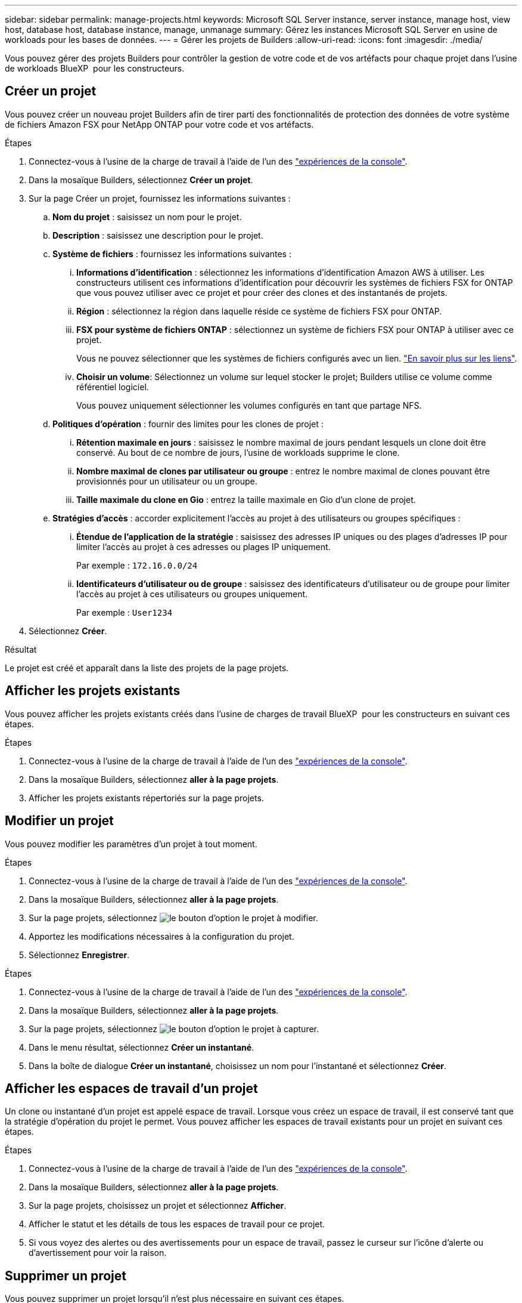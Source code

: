 ---
sidebar: sidebar 
permalink: manage-projects.html 
keywords: Microsoft SQL Server instance, server instance, manage host, view host, database host, database instance, manage, unmanage 
summary: Gérez les instances Microsoft SQL Server en usine de workloads pour les bases de données. 
---
= Gérer les projets de Builders
:allow-uri-read: 
:icons: font
:imagesdir: ./media/


[role="lead"]
Vous pouvez gérer des projets Builders pour contrôler la gestion de votre code et de vos artéfacts pour chaque projet dans l'usine de workloads BlueXP  pour les constructeurs.



== Créer un projet

Vous pouvez créer un nouveau projet Builders afin de tirer parti des fonctionnalités de protection des données de votre système de fichiers Amazon FSX pour NetApp ONTAP pour votre code et vos artéfacts.

.Étapes
. Connectez-vous à l'usine de la charge de travail à l'aide de l'un des link:https://docs.netapp.com/us-en/workload-setup-admin/console-experiences.html["expériences de la console"^].
. Dans la mosaïque Builders, sélectionnez *Créer un projet*.
. Sur la page Créer un projet, fournissez les informations suivantes :
+
.. *Nom du projet* : saisissez un nom pour le projet.
.. *Description* : saisissez une description pour le projet.
.. *Système de fichiers* : fournissez les informations suivantes :
+
... *Informations d'identification* : sélectionnez les informations d'identification Amazon AWS à utiliser. Les constructeurs utilisent ces informations d'identification pour découvrir les systèmes de fichiers FSX for ONTAP que vous pouvez utiliser avec ce projet et pour créer des clones et des instantanés de projets.
... *Région* : sélectionnez la région dans laquelle réside ce système de fichiers FSX pour ONTAP.
... *FSX pour système de fichiers ONTAP* : sélectionnez un système de fichiers FSX pour ONTAP à utiliser avec ce projet.
+
Vous ne pouvez sélectionner que les systèmes de fichiers configurés avec un lien. https://docs.netapp.com/us-en/workload-fsx-ontap/links-overview.html["En savoir plus sur les liens"^].

... *Choisir un volume*: Sélectionnez un volume sur lequel stocker le projet; Builders utilise ce volume comme référentiel logiciel.
+
Vous pouvez uniquement sélectionner les volumes configurés en tant que partage NFS.



.. *Politiques d'opération* : fournir des limites pour les clones de projet :
+
... *Rétention maximale en jours* : saisissez le nombre maximal de jours pendant lesquels un clone doit être conservé. Au bout de ce nombre de jours, l'usine de workloads supprime le clone.
... *Nombre maximal de clones par utilisateur ou groupe* : entrez le nombre maximal de clones pouvant être provisionnés pour un utilisateur ou un groupe.
... *Taille maximale du clone en Gio* : entrez la taille maximale en Gio d'un clone de projet.


.. *Stratégies d'accès* : accorder explicitement l'accès au projet à des utilisateurs ou groupes spécifiques :
+
... *Étendue de l'application de la stratégie* : saisissez des adresses IP uniques ou des plages d'adresses IP pour limiter l'accès au projet à ces adresses ou plages IP uniquement.
+
Par exemple : `172.16.0.0/24`

... *Identificateurs d'utilisateur ou de groupe* : saisissez des identificateurs d'utilisateur ou de groupe pour limiter l'accès au projet à ces utilisateurs ou groupes uniquement.
+
Par exemple : `User1234`





. Sélectionnez *Créer*.


.Résultat
Le projet est créé et apparaît dans la liste des projets de la page projets.



== Afficher les projets existants

Vous pouvez afficher les projets existants créés dans l'usine de charges de travail BlueXP  pour les constructeurs en suivant ces étapes.

.Étapes
. Connectez-vous à l'usine de la charge de travail à l'aide de l'un des link:https://docs.netapp.com/us-en/workload-setup-admin/console-experiences.html["expériences de la console"^].
. Dans la mosaïque Builders, sélectionnez *aller à la page projets*.
. Afficher les projets existants répertoriés sur la page projets.




== Modifier un projet

Vous pouvez modifier les paramètres d'un projet à tout moment.

.Étapes
. Connectez-vous à l'usine de la charge de travail à l'aide de l'un des link:https://docs.netapp.com/us-en/workload-setup-admin/console-experiences.html["expériences de la console"^].
. Dans la mosaïque Builders, sélectionnez *aller à la page projets*.
. Sur la page projets, sélectionnez image:icon-action.png["le bouton d'option"] le projet à modifier.
. Apportez les modifications nécessaires à la configuration du projet.
. Sélectionnez *Enregistrer*.


.Étapes
. Connectez-vous à l'usine de la charge de travail à l'aide de l'un des link:https://docs.netapp.com/us-en/workload-setup-admin/console-experiences.html["expériences de la console"^].
. Dans la mosaïque Builders, sélectionnez *aller à la page projets*.
. Sur la page projets, sélectionnez image:icon-action.png["le bouton d'option"] le projet à capturer.
. Dans le menu résultat, sélectionnez *Créer un instantané*.
. Dans la boîte de dialogue *Créer un instantané*, choisissez un nom pour l'instantané et sélectionnez *Créer*.




== Afficher les espaces de travail d'un projet

Un clone ou instantané d'un projet est appelé espace de travail. Lorsque vous créez un espace de travail, il est conservé tant que la stratégie d'opération du projet le permet. Vous pouvez afficher les espaces de travail existants pour un projet en suivant ces étapes.

.Étapes
. Connectez-vous à l'usine de la charge de travail à l'aide de l'un des link:https://docs.netapp.com/us-en/workload-setup-admin/console-experiences.html["expériences de la console"^].
. Dans la mosaïque Builders, sélectionnez *aller à la page projets*.
. Sur la page projets, choisissez un projet et sélectionnez *Afficher*.
. Afficher le statut et les détails de tous les espaces de travail pour ce projet.
. Si vous voyez des alertes ou des avertissements pour un espace de travail, passez le curseur sur l'icône d'alerte ou d'avertissement pour voir la raison.




== Supprimer un projet

Vous pouvez supprimer un projet lorsqu'il n'est plus nécessaire en suivant ces étapes.

.Étapes
. Connectez-vous à l'usine de la charge de travail à l'aide de l'un des link:https://docs.netapp.com/us-en/workload-setup-admin/console-experiences.html["expériences de la console"^].
. Dans la mosaïque Builders, sélectionnez *aller à la page projets*.
. Sur la page projets, sélectionnez image:icon-action.png["le bouton d'option"] le projet à supprimer.
. Sélectionnez *Supprimer*.
. Dans la boîte de dialogue de confirmation, sélectionnez *Supprimer*.


.Résultat
Le projet est supprimé et tout code ou artefact associé au projet est supprimé du volume. Les snapshots et les clones du projet sont conservés.
